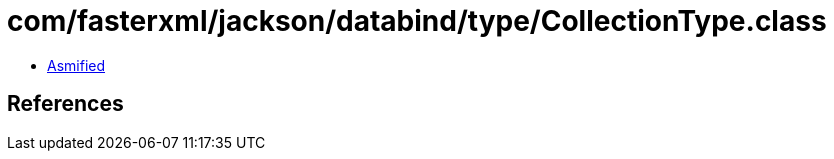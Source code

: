 = com/fasterxml/jackson/databind/type/CollectionType.class

 - link:CollectionType-asmified.java[Asmified]

== References

